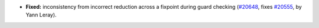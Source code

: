 - **Fixed:**
  inconsistency from incorrect reduction across a fixpoint during guard checking
  (`#20648 <https://github.com/rocq-prover/rocq/pull/20648>`_,
  fixes `#20555 <https://github.com/rocq-prover/rocq/issues/20555>`_,
  by Yann Leray).
